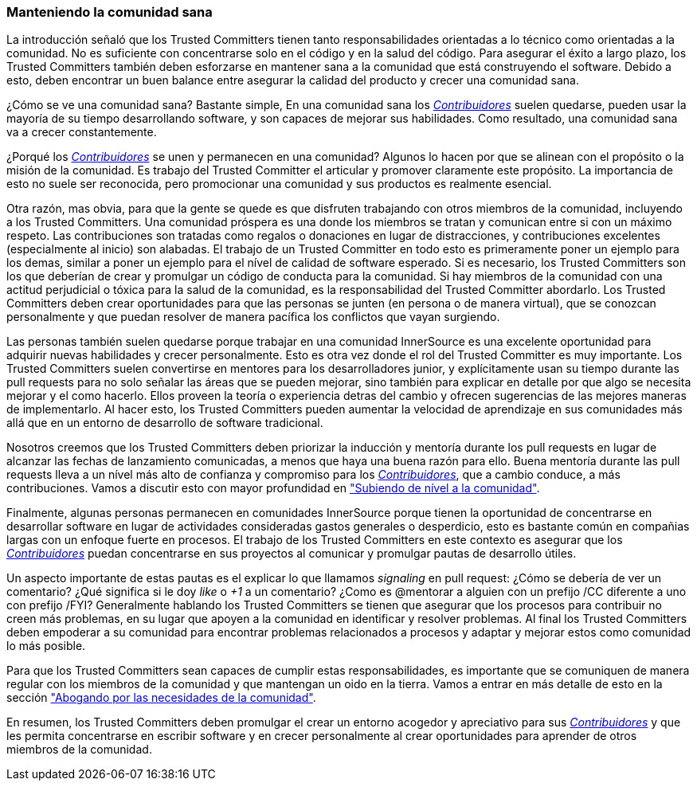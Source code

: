 === Manteniendo la comunidad sana

La introducción señaló que los Trusted Committers tienen tanto responsabilidades orientadas a lo técnico como orientadas a la comunidad.
No es suficiente con concentrarse solo en el código y en la salud del código.
Para asegurar el éxito a largo plazo,
los Trusted Committers también deben esforzarse en mantener sana a la comunidad que está construyendo el software.
Debido a esto, deben encontrar un buen balance entre asegurar la calidad del producto y crecer una comunidad sana.

¿Cómo se ve una comunidad sana? Bastante simple,
En una comunidad sana los https://innersourcecommons.org/learn/learning-path/contributor/01[_Contribuidores_] suelen quedarse, pueden usar la mayoría de su tiempo desarrollando software, y son capaces de mejorar sus habilidades.
Como resultado, una comunidad sana va a crecer constantemente.

¿Porqué los https://innersourcecommons.org/learn/learning-path/contributor/01[_Contribuidores_] se unen y permanecen en una comunidad?
Algunos lo hacen por que se alinean con el propósito o la misión de la comunidad.
Es trabajo del Trusted Committer el articular y promover claramente este propósito.
La importancia de esto no suele ser reconocida,
pero promocionar una comunidad y sus productos es realmente esencial.

Otra razón, mas obvia, para que la gente se quede
es que disfruten trabajando con otros miembros de la comunidad,
incluyendo a los Trusted Committers.
Una comunidad próspera es una donde los miembros se tratan y comunican entre si con un máximo respeto.
Las contribuciones son tratadas como regalos o donaciones en lugar de distracciones,
y contribuciones excelentes (especialmente al inicio) son alabadas.
El trabajo de un Trusted Committer en todo esto es primeramente poner un ejemplo para los demas,
similar a poner un ejemplo para el nível de calidad de software esperado.
Si es necesario, los Trusted Committers son los que deberían de crear y promulgar un código de conducta para la comunidad.
Si hay miembros de la comunidad con una actitud perjudicial o tóxica para la salud de la comunidad,
es la responsabilidad del Trusted Committer abordarlo.
Los Trusted Committers deben crear oportunidades para que las personas se junten (en persona o de manera virtual),
que se conozcan personalmente y que puedan resolver de manera pacífica los conflictos que vayan surgiendo.

Las personas también suelen quedarse porque trabajar en una comunidad InnerSource es una excelente oportunidad para adquirir nuevas habilidades y crecer personalmente.
Esto es otra vez donde el rol del Trusted Committer es muy importante.
Los Trusted Committers suelen convertirse en mentores para los desarrolladores junior,
y explícitamente usan su tiempo durante las pull requests para no solo señalar las áreas que se pueden mejorar,
sino también para explicar en detalle por que algo se necesita mejorar y el como hacerlo.
Ellos proveen la teoría o experiencia detras del cambio y ofrecen sugerencias de las mejores maneras de implementarlo.
Al hacer esto, los Trusted Committers pueden aumentar la velocidad de aprendizaje en sus comunidades
más allá que en un entorno de desarrollo de software tradicional.

Nosotros creemos que los Trusted Committers deben priorizar la inducción y mentoría durante los pull requests en lugar de alcanzar las fechas de lanzamiento comunicadas,
a menos que haya una buena razón para ello.
Buena mentoría durante las pull requests lleva a un nível más alto de confianza y compromiso para los https://innersourcecommons.org/learn/learning-path/contributor/01[_Contribuidores_],
que a cambio conduce, a más contribuciones.
Vamos a discutir esto con mayor profundidad en https://innersourcecommons.org/learn/learning-path/trusted-committer/04/["Subiendo de nível a la comunidad"].

Finalmente, algunas personas permanecen en comunidades InnerSource porque
tienen la oportunidad de concentrarse en desarrollar software en lugar de actividades consideradas gastos generales o desperdicio,
esto es bastante común en compañias largas con un enfoque fuerte en procesos.
El trabajo de los Trusted Committers en este contexto es asegurar que los https://innersourcecommons.org/learn/learning-path/contributor/01[_Contribuidores_] puedan concentrarse en sus proyectos al comunicar y promulgar pautas de desarrollo útiles.

Un aspecto importante de estas pautas es el explicar lo que llamamos _signaling_ en pull request:
¿Cómo se debería de ver un comentario?
¿Qué significa si le doy _like_ o _+1_ a un comentario?
¿Como es @mentorar a alguien con un prefijo /CC diferente a uno con prefijo /FYI?
Generalmente hablando los Trusted Committers se tienen que asegurar que los procesos para contribuir no creen más problemas,
en su lugar que apoyen a la comunidad en identificar y resolver problemas.
Al final los Trusted Committers deben empoderar a su comunidad para encontrar problemas relacionados a procesos y
adaptar y mejorar estos como comunidad lo más posible.

Para que los Trusted Committers sean capaces de cumplir estas responsabilidades,
es importante que se comuniquen de manera regular con los miembros de la comunidad y
que mantengan un oido en la tierra.
Vamos a entrar en más detalle de esto en la sección https://innersourcecommons.org/learn/learning-path/trusted-committer/06/["Abogando por las necesidades de la comunidad"].

En resumen, los Trusted Committers deben promulgar el crear un entorno acogedor y apreciativo para sus https://innersourcecommons.org/learn/learning-path/contributor/01[_Contribuidores_]
y que les permita concentrarse en escribir software y en crecer personalmente
al crear oportunidades para aprender de otros miembros de la comunidad.